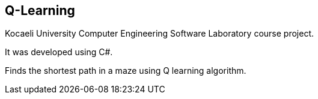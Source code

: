== Q-Learning

Kocaeli University Computer Engineering Software Laboratory course project.

It was developed using C#.

Finds the shortest path in a maze using Q learning algorithm.
